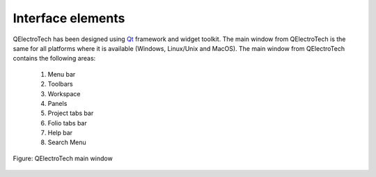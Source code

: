 .. _interface/elements:

.. role:: greentext
.. role:: bluetext
.. role:: orangetext
.. role:: yellowtext
.. role:: redtext
.. role:: lilactext
.. role:: browntext
.. role:: pinktext

Interface elements
==================

QElectroTech has been designed using `Qt`_ framework and widget toolkit. The main window from QElectroTech is the same for all platforms where it is available (Windows, Linux/Unix and MacOS). The main window from QElectroTech contains the following areas:

    1. :greentext:`Menu bar`
    2. :bluetext:`Toolbars`
    3. :yellowtext:`Workspace`
    4. :orangetext:`Panels`
    5. :redtext:`Project tabs bar`
    6. :lilactext:`Folio tabs bar`
    7. :browntext:`Help bar`
    8. :pinktext:`Search Menu`

.. figure:: /_external/_images/en/qet_gui/qet_gui_elements.png
   :align: center

   Figure: QElectroTech main window

.. _Qt: https://www.qt.io/